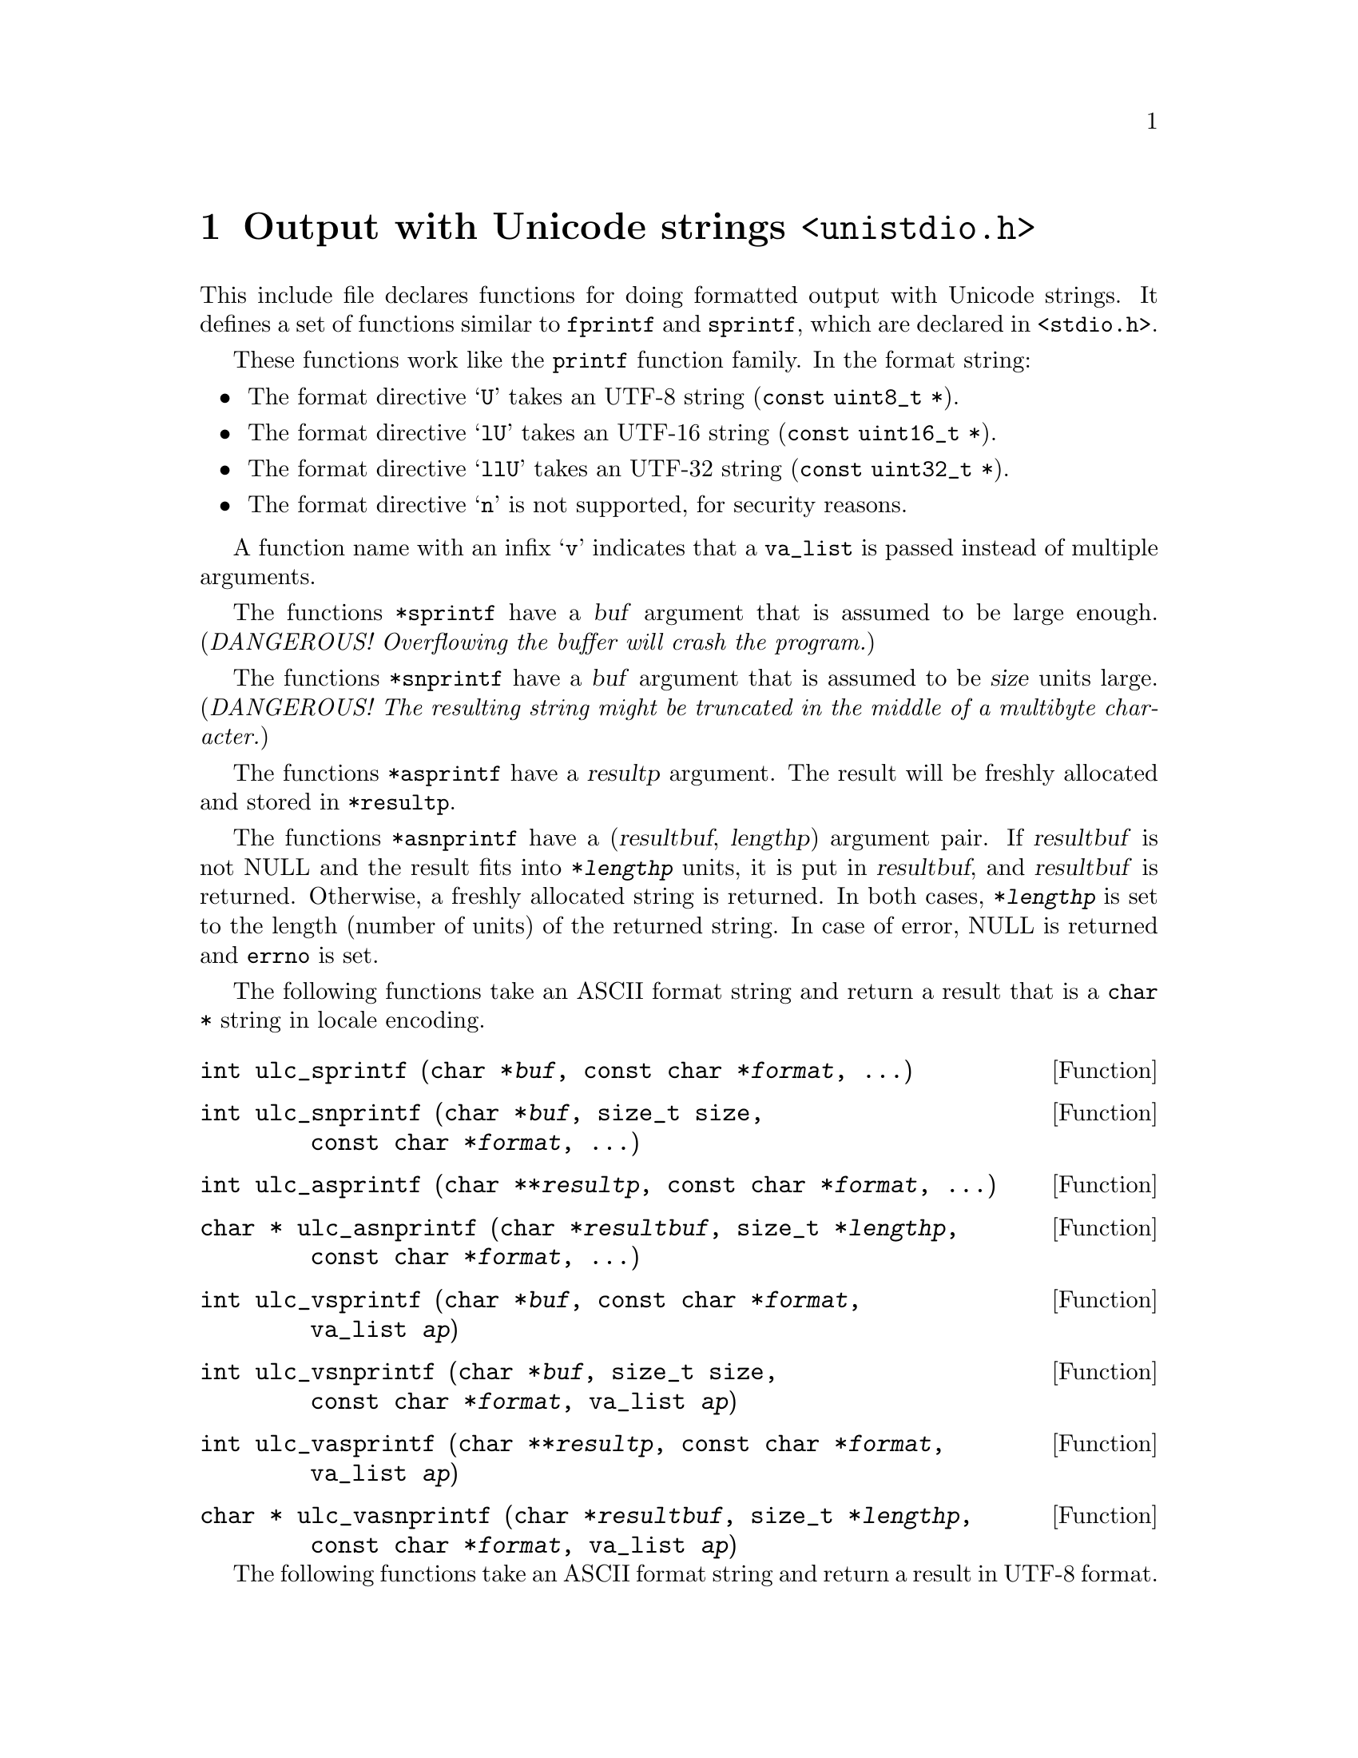@node unistdio.h
@chapter Output with Unicode strings @code{<unistdio.h>}

@cindex formatted output
@cindex output, formatted
This include file declares functions for doing formatted output with Unicode
strings.  It defines a set of functions similar to @code{fprintf} and
@code{sprintf}, which are declared in @code{<stdio.h>}.

These functions work like the @code{printf} function family.
In the format string:
@itemize @bullet
@item
The format directive @samp{U} takes an UTF-8 string (@code{const uint8_t *}).
@item
The format directive @samp{lU} takes an UTF-16 string
(@code{const uint16_t *}).
@item
The format directive @samp{llU} takes an UTF-32 string
(@code{const uint32_t *}).
@item
The format directive @samp{n} is not supported, for security reasons.
@end itemize

A function name with an infix @samp{v} indicates that a @code{va_list} is
passed instead of multiple arguments.

The functions @code{*sprintf} have a @var{buf} argument that is assumed to be
large enough.
(@emph{DANGEROUS!  Overflowing the buffer will crash the program.})

The functions @code{*snprintf} have a @var{buf} argument that is assumed to be
@var{size} units large.  (@emph{DANGEROUS!  The resulting string might be
truncated in the middle of a multibyte character.})

The functions @code{*asprintf} have a @var{resultp} argument.  The result will
be freshly allocated and stored in @code{*resultp}.

The functions @code{*asnprintf} have a (@var{resultbuf}, @var{lengthp})
argument pair.  If @var{resultbuf} is not NULL and the result fits into
@code{*@var{lengthp}} units, it is put in @var{resultbuf}, and @var{resultbuf}
is returned.  Otherwise, a freshly allocated string is returned.  In both
cases, @code{*@var{lengthp}} is set to the length (number of units) of the
returned string.  In case of error, NULL is returned and @code{errno} is set.

The following functions take an ASCII format string and return a result that
is a @code{char *} string in locale encoding.

@deftypefun int ulc_sprintf (char@tie{}*@var{buf}, const@tie{}char@tie{}*@var{format}, ...)
@end deftypefun

@deftypefun int ulc_snprintf (char@tie{}*@var{buf}, size_t@tie{}size, const@tie{}char@tie{}*@var{format}, ...)
@end deftypefun

@deftypefun int ulc_asprintf (char@tie{}**@var{resultp}, const@tie{}char@tie{}*@var{format}, ...)
@end deftypefun

@deftypefun {char *} ulc_asnprintf (char@tie{}*@var{resultbuf}, size_t@tie{}*@var{lengthp}, const@tie{}char@tie{}*@var{format}, ...)
@end deftypefun

@deftypefun int ulc_vsprintf (char@tie{}*@var{buf}, const@tie{}char@tie{}*@var{format}, va_list@tie{}@var{ap})
@end deftypefun

@deftypefun int ulc_vsnprintf (char@tie{}*@var{buf}, size_t@tie{}size, const@tie{}char@tie{}*@var{format}, va_list@tie{}@var{ap})
@end deftypefun

@deftypefun int ulc_vasprintf (char@tie{}**@var{resultp}, const@tie{}char@tie{}*@var{format}, va_list@tie{}@var{ap})
@end deftypefun

@deftypefun {char *} ulc_vasnprintf (char@tie{}*@var{resultbuf}, size_t@tie{}*@var{lengthp}, const@tie{}char@tie{}*@var{format}, va_list@tie{}@var{ap})
@end deftypefun

The following functions take an ASCII format string and return a result in
UTF-8 format.

@deftypefun int u8_sprintf (uint8_t@tie{}*@var{buf}, const@tie{}char@tie{}*@var{format}, ...)
@end deftypefun
@deftypefun int u8_snprintf (uint8_t@tie{}*@var{buf}, size_t@tie{}@var{size}, const@tie{}char@tie{}*@var{format}, ...)
@end deftypefun
@deftypefun int u8_asprintf (uint8_t@tie{}**@var{resultp}, const@tie{}char@tie{}*@var{format}, ...)
@end deftypefun
@deftypefun {uint8_t *} u8_asnprintf (uint8_t@tie{}*@var{resultbuf}, size_t@tie{}*@var{lengthp}, const@tie{}char@tie{}*@var{format}, ...)
@end deftypefun
@deftypefun int u8_vsprintf (uint8_t@tie{}*@var{buf}, const@tie{}char@tie{}*@var{format}, va_list@tie{}ap)
@end deftypefun
@deftypefun int u8_vsnprintf (uint8_t@tie{}*@var{buf}, size_t@tie{}@var{size}, const@tie{}char@tie{}*@var{format}, va_list@tie{}@var{ap})
@end deftypefun
@deftypefun int u8_vasprintf (uint8_t@tie{}**@var{resultp}, const@tie{}char@tie{}*@var{format}, va_list@tie{}@var{ap})
@end deftypefun
@deftypefun {uint8_t *} u8_vasnprintf (uint8_t@tie{}*resultbuf, size_t@tie{}*@var{lengthp}, const@tie{}char@tie{}*@var{format}, va_list@tie{}@var{ap})
@end deftypefun

The following functions take an UTF-8 format string and return a result in
UTF-8 format.

@deftypefun int u8_u8_sprintf (uint8_t@tie{}*@var{buf}, const@tie{}uint8_t@tie{}*@var{format}, ...)
@end deftypefun
@deftypefun int u8_u8_snprintf (uint8_t@tie{}*@var{buf}, size_t@tie{}@var{size}, const@tie{}uint8_t@tie{}*@var{format}, ...)
@end deftypefun
@deftypefun int u8_u8_asprintf (uint8_t@tie{}**@var{resultp}, const@tie{}uint8_t@tie{}*@var{format}, ...)
@end deftypefun
@deftypefun {uint8_t *} u8_u8_asnprintf (uint8_t@tie{}*resultbuf, size_t@tie{}*@var{lengthp}, const@tie{}uint8_t@tie{}*@var{format}, ...)
@end deftypefun
@deftypefun int u8_u8_vsprintf (uint8_t@tie{}*@var{buf}, const@tie{}uint8_t@tie{}*@var{format}, va_list@tie{}@var{ap})
@end deftypefun
@deftypefun int u8_u8_vsnprintf (uint8_t@tie{}*@var{buf}, size_t@tie{}@var{size}, const@tie{}uint8_t@tie{}*@var{format}, va_list@tie{}@var{ap})
@end deftypefun
@deftypefun int u8_u8_vasprintf (uint8_t@tie{}**@var{resultp}, const@tie{}uint8_t@tie{}*@var{format}, va_list@tie{}@var{ap})
@end deftypefun
@deftypefun {uint8_t *} u8_u8_vasnprintf (uint8_t@tie{}*resultbuf, size_t@tie{}*@var{lengthp}, const@tie{}uint8_t@tie{}*@var{format}, va_list@tie{}@var{ap})
@end deftypefun

The following functions take an ASCII format string and return a result in
UTF-16 format.

@deftypefun int u16_sprintf (uint16_t@tie{}*@var{buf}, const@tie{}char@tie{}*@var{format}, ...)
@end deftypefun
@deftypefun int u16_snprintf (uint16_t@tie{}*@var{buf}, size_t@tie{}@var{size}, const@tie{}char@tie{}*@var{format}, ...)
@end deftypefun
@deftypefun int u16_asprintf (uint16_t@tie{}**@var{resultp}, const@tie{}char@tie{}*@var{format}, ...)
@end deftypefun
@deftypefun {uint16_t *} u16_asnprintf (uint16_t@tie{}*@var{resultbuf}, size_t@tie{}*@var{lengthp}, const@tie{}char@tie{}*@var{format}, ...)
@end deftypefun
@deftypefun int u16_vsprintf (uint16_t@tie{}*@var{buf}, const@tie{}char@tie{}*@var{format}, va_list@tie{}ap)
@end deftypefun
@deftypefun int u16_vsnprintf (uint16_t@tie{}*@var{buf}, size_t@tie{}@var{size}, const@tie{}char@tie{}*@var{format}, va_list@tie{}@var{ap})
@end deftypefun
@deftypefun int u16_vasprintf (uint16_t@tie{}**@var{resultp}, const@tie{}char@tie{}*@var{format}, va_list@tie{}@var{ap})
@end deftypefun
@deftypefun {uint16_t *} u16_vasnprintf (uint16_t@tie{}*resultbuf, size_t@tie{}*@var{lengthp}, const@tie{}char@tie{}*@var{format}, va_list@tie{}@var{ap})
@end deftypefun

The following functions take an UTF-16 format string and return a result in
UTF-16 format.

@deftypefun int u16_u16_sprintf (uint16_t@tie{}*@var{buf}, const@tie{}uint16_t@tie{}*@var{format}, ...)
@end deftypefun
@deftypefun int u16_u16_snprintf (uint16_t@tie{}*@var{buf}, size_t@tie{}@var{size}, const@tie{}uint16_t@tie{}*@var{format}, ...)
@end deftypefun
@deftypefun int u16_u16_asprintf (uint16_t@tie{}**@var{resultp}, const@tie{}uint16_t@tie{}*@var{format}, ...)
@end deftypefun
@deftypefun {uint16_t *} u16_u16_asnprintf (uint16_t@tie{}*resultbuf, size_t@tie{}*@var{lengthp}, const@tie{}uint16_t@tie{}*@var{format}, ...)
@end deftypefun
@deftypefun int u16_u16_vsprintf (uint16_t@tie{}*@var{buf}, const@tie{}uint16_t@tie{}*@var{format}, va_list@tie{}@var{ap})
@end deftypefun
@deftypefun int u16_u16_vsnprintf (uint16_t@tie{}*@var{buf}, size_t@tie{}@var{size}, const@tie{}uint16_t@tie{}*@var{format}, va_list@tie{}@var{ap})
@end deftypefun
@deftypefun int u16_u16_vasprintf (uint16_t@tie{}**@var{resultp}, const@tie{}uint16_t@tie{}*@var{format}, va_list@tie{}@var{ap})
@end deftypefun
@deftypefun {uint16_t *} u16_u16_vasnprintf (uint16_t@tie{}*resultbuf, size_t@tie{}*@var{lengthp}, const@tie{}uint16_t@tie{}*@var{format}, va_list@tie{}@var{ap})
@end deftypefun

The following functions take an ASCII format string and return a result in
UTF-32 format.

@deftypefun int u32_sprintf (uint32_t@tie{}*@var{buf}, const@tie{}char@tie{}*@var{format}, ...)
@end deftypefun
@deftypefun int u32_snprintf (uint32_t@tie{}*@var{buf}, size_t@tie{}@var{size}, const@tie{}char@tie{}*@var{format}, ...)
@end deftypefun
@deftypefun int u32_asprintf (uint32_t@tie{}**@var{resultp}, const@tie{}char@tie{}*@var{format}, ...)
@end deftypefun
@deftypefun {uint32_t *} u32_asnprintf (uint32_t@tie{}*@var{resultbuf}, size_t@tie{}*@var{lengthp}, const@tie{}char@tie{}*@var{format}, ...)
@end deftypefun
@deftypefun int u32_vsprintf (uint32_t@tie{}*@var{buf}, const@tie{}char@tie{}*@var{format}, va_list@tie{}ap)
@end deftypefun
@deftypefun int u32_vsnprintf (uint32_t@tie{}*@var{buf}, size_t@tie{}@var{size}, const@tie{}char@tie{}*@var{format}, va_list@tie{}@var{ap})
@end deftypefun
@deftypefun int u32_vasprintf (uint32_t@tie{}**@var{resultp}, const@tie{}char@tie{}*@var{format}, va_list@tie{}@var{ap})
@end deftypefun
@deftypefun {uint32_t *} u32_vasnprintf (uint32_t@tie{}*resultbuf, size_t@tie{}*@var{lengthp}, const@tie{}char@tie{}*@var{format}, va_list@tie{}@var{ap})
@end deftypefun

The following functions take an UTF-32 format string and return a result in
UTF-32 format.

@deftypefun int u32_u32_sprintf (uint32_t@tie{}*@var{buf}, const@tie{}uint32_t@tie{}*@var{format}, ...)
@end deftypefun
@deftypefun int u32_u32_snprintf (uint32_t@tie{}*@var{buf}, size_t@tie{}@var{size}, const@tie{}uint32_t@tie{}*@var{format}, ...)
@end deftypefun
@deftypefun int u32_u32_asprintf (uint32_t@tie{}**@var{resultp}, const@tie{}uint32_t@tie{}*@var{format}, ...)
@end deftypefun
@deftypefun {uint32_t *} u32_u32_asnprintf (uint32_t@tie{}*resultbuf, size_t@tie{}*@var{lengthp}, const@tie{}uint32_t@tie{}*@var{format}, ...)
@end deftypefun
@deftypefun int u32_u32_vsprintf (uint32_t@tie{}*@var{buf}, const@tie{}uint32_t@tie{}*@var{format}, va_list@tie{}@var{ap})
@end deftypefun
@deftypefun int u32_u32_vsnprintf (uint32_t@tie{}*@var{buf}, size_t@tie{}@var{size}, const@tie{}uint32_t@tie{}*@var{format}, va_list@tie{}@var{ap})
@end deftypefun
@deftypefun int u32_u32_vasprintf (uint32_t@tie{}**@var{resultp}, const@tie{}uint32_t@tie{}*@var{format}, va_list@tie{}@var{ap})
@end deftypefun
@deftypefun {uint32_t *} u32_u32_vasnprintf (uint32_t@tie{}*resultbuf, size_t@tie{}*@var{lengthp}, const@tie{}uint32_t@tie{}*@var{format}, va_list@tie{}@var{ap})
@end deftypefun

The following functions take an ASCII format string and produce output in
locale encoding to a @code{FILE} stream.

@deftypefun int ulc_fprintf (FILE@tie{}*@var{stream}, const@tie{}char@tie{}*@var{format}, ...)
@end deftypefun
@deftypefun int ulc_vfprintf (FILE@tie{}*@var{stream}, const@tie{}char@tie{}*@var{format}, va_list@tie{}@var{ap})
@end deftypefun
